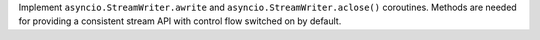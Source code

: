 Implement ``asyncio.StreamWriter.awrite`` and
``asyncio.StreamWriter.aclose()`` coroutines.  Methods are needed for
providing a consistent stream API with control flow switched on by default.
